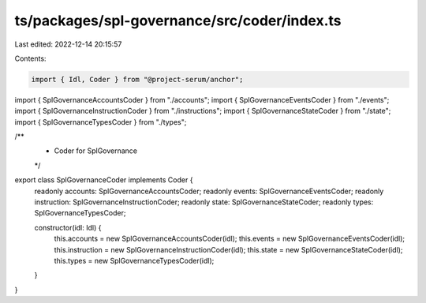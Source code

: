 ts/packages/spl-governance/src/coder/index.ts
=============================================

Last edited: 2022-12-14 20:15:57

Contents:

.. code-block:: ts

    import { Idl, Coder } from "@project-serum/anchor";

import { SplGovernanceAccountsCoder } from "./accounts";
import { SplGovernanceEventsCoder } from "./events";
import { SplGovernanceInstructionCoder } from "./instructions";
import { SplGovernanceStateCoder } from "./state";
import { SplGovernanceTypesCoder } from "./types";

/**
 * Coder for SplGovernance
 */
export class SplGovernanceCoder implements Coder {
  readonly accounts: SplGovernanceAccountsCoder;
  readonly events: SplGovernanceEventsCoder;
  readonly instruction: SplGovernanceInstructionCoder;
  readonly state: SplGovernanceStateCoder;
  readonly types: SplGovernanceTypesCoder;

  constructor(idl: Idl) {
    this.accounts = new SplGovernanceAccountsCoder(idl);
    this.events = new SplGovernanceEventsCoder(idl);
    this.instruction = new SplGovernanceInstructionCoder(idl);
    this.state = new SplGovernanceStateCoder(idl);
    this.types = new SplGovernanceTypesCoder(idl);
  }
}


